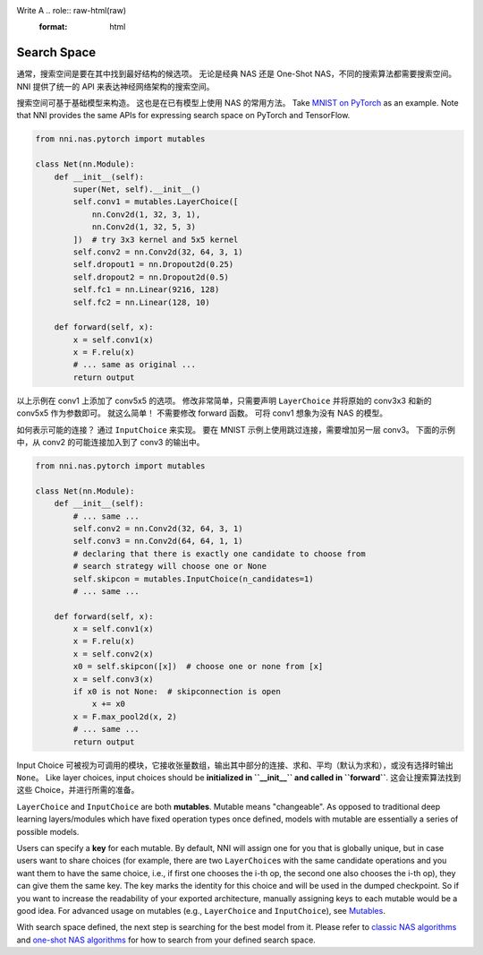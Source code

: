 Write A .. role:: raw-html(raw)
   :format: html

Search Space
====================

通常，搜索空间是要在其中找到最好结构的候选项。 无论是经典 NAS 还是 One-Shot NAS，不同的搜索算法都需要搜索空间。 NNI 提供了统一的 API 来表达神经网络架构的搜索空间。

搜索空间可基于基础模型来构造。 这也是在已有模型上使用 NAS 的常用方法。 Take `MNIST on PyTorch <https://github.com/pytorch/examples/blob/master/mnist/main.py>`__ as an example. Note that NNI provides the same APIs for expressing search space on PyTorch and TensorFlow.

.. code-block:: python

   from nni.nas.pytorch import mutables

   class Net(nn.Module):
       def __init__(self):
           super(Net, self).__init__()
           self.conv1 = mutables.LayerChoice([
               nn.Conv2d(1, 32, 3, 1),
               nn.Conv2d(1, 32, 5, 3)
           ])  # try 3x3 kernel and 5x5 kernel
           self.conv2 = nn.Conv2d(32, 64, 3, 1)
           self.dropout1 = nn.Dropout2d(0.25)
           self.dropout2 = nn.Dropout2d(0.5)
           self.fc1 = nn.Linear(9216, 128)
           self.fc2 = nn.Linear(128, 10)

       def forward(self, x):
           x = self.conv1(x)
           x = F.relu(x)
           # ... same as original ...
           return output

以上示例在 conv1 上添加了 conv5x5 的选项。 修改非常简单，只需要声明 ``LayerChoice`` 并将原始的 conv3x3 和新的 conv5x5 作为参数即可。 就这么简单！ 不需要修改 forward 函数。 可将 conv1 想象为没有 NAS 的模型。

如何表示可能的连接？ 通过 ``InputChoice`` 来实现。 要在 MNIST 示例上使用跳过连接，需要增加另一层 conv3。 下面的示例中，从 conv2 的可能连接加入到了 conv3 的输出中。

.. code-block:: python

   from nni.nas.pytorch import mutables

   class Net(nn.Module):
       def __init__(self):
           # ... same ...
           self.conv2 = nn.Conv2d(32, 64, 3, 1)
           self.conv3 = nn.Conv2d(64, 64, 1, 1)
           # declaring that there is exactly one candidate to choose from
           # search strategy will choose one or None
           self.skipcon = mutables.InputChoice(n_candidates=1)
           # ... same ...

       def forward(self, x):
           x = self.conv1(x)
           x = F.relu(x)
           x = self.conv2(x)
           x0 = self.skipcon([x])  # choose one or none from [x]
           x = self.conv3(x)
           if x0 is not None:  # skipconnection is open
               x += x0
           x = F.max_pool2d(x, 2)
           # ... same ...
           return output

Input Choice 可被视为可调用的模块，它接收张量数组，输出其中部分的连接、求和、平均（默认为求和），或没有选择时输出 ``None``。 Like layer choices, input choices should be **initialized in ``__init__`` and called in ``forward``**. 这会让搜索算法找到这些 Choice，并进行所需的准备。

``LayerChoice`` and ``InputChoice`` are both **mutables**. Mutable means "changeable". As opposed to traditional deep learning layers/modules which have fixed operation types once defined, models with mutable are essentially a series of possible models.

Users can specify a **key** for each mutable. By default, NNI will assign one for you that is globally unique, but in case users want to share choices (for example, there are two ``LayerChoice``\ s with the same candidate operations and you want them to have the same choice, i.e., if first one chooses the i-th op, the second one also chooses the i-th op), they can give them the same key. The key marks the identity for this choice and will be used in the dumped checkpoint. So if you want to increase the readability of your exported architecture, manually assigning keys to each mutable would be a good idea. For advanced usage on mutables (e.g., ``LayerChoice`` and ``InputChoice``\ ), see `Mutables <./NasReference.rst>`__.

With search space defined, the next step is searching for the best model from it. Please refer to `classic NAS algorithms <./ClassicNas.md>`__ and `one-shot NAS algorithms <./NasGuide.rst>`__ for how to search from your defined search space.
